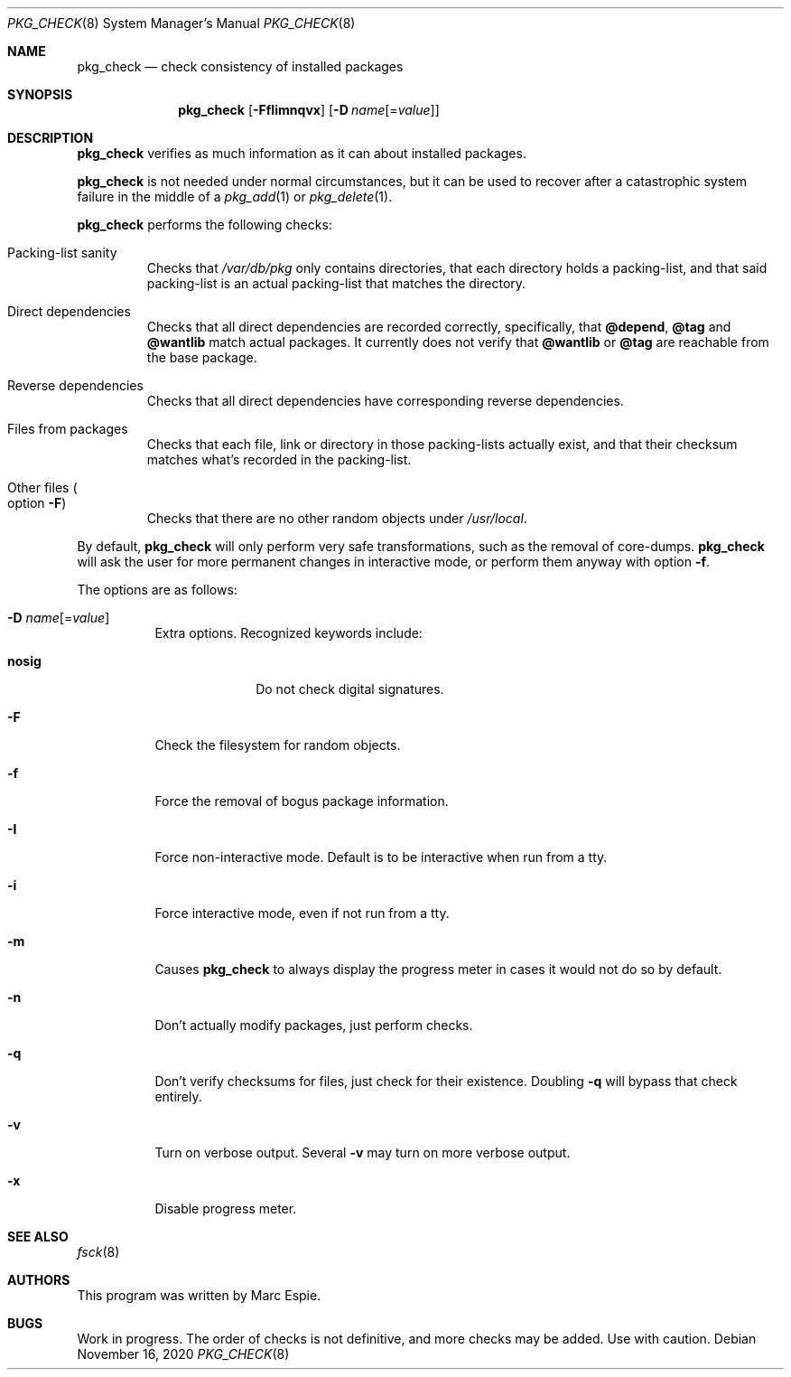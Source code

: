 .\"	$OpenBSD: pkg_check.8,v 1.12 2020/11/16 17:52:08 jmc Exp $
.\"
.\" Copyright (c) 2010 Marc Espie <espie@openbsd.org>
.\"
.\" Permission to use, copy, modify, and distribute this software for any
.\" purpose with or without fee is hereby granted, provided that the above
.\" copyright notice and this permission notice appear in all copies.
.\"
.\" THE SOFTWARE IS PROVIDED "AS IS" AND THE AUTHOR DISCLAIMS ALL WARRANTIES
.\" WITH REGARD TO THIS SOFTWARE INCLUDING ALL IMPLIED WARRANTIES OF
.\" MERCHANTABILITY AND FITNESS. IN NO EVENT SHALL THE AUTHOR BE LIABLE FOR
.\" ANY SPECIAL, DIRECT, INDIRECT, OR CONSEQUENTIAL DAMAGES OR ANY DAMAGES
.\" WHATSOEVER RESULTING FROM LOSS OF USE, DATA OR PROFITS, WHETHER IN AN
.\" ACTION OF CONTRACT, NEGLIGENCE OR OTHER TORTIOUS ACTION, ARISING OUT OF
.\" OR IN CONNECTION WITH THE USE OR PERFORMANCE OF THIS SOFTWARE.
.\"
.Dd $Mdocdate: November 16 2020 $
.Dt PKG_CHECK 8
.Os
.Sh NAME
.Nm pkg_check
.Nd check consistency of installed packages
.Sh SYNOPSIS
.Nm pkg_check
.Bk -words
.Op Fl FfIimnqvx
.Op Fl D Ar name Ns Op = Ns Ar value
.Ek
.Sh DESCRIPTION
.Nm
verifies as much information as it can about installed packages.
.Pp
.Nm
is not needed under normal circumstances, but it can be used to recover after
a catastrophic system failure in the middle of a
.Xr pkg_add 1
or
.Xr pkg_delete 1 .
.Pp
.Nm
performs the following checks:
.Bl -tag -width small
.It Packing-list sanity
Checks that
.Pa /var/db/pkg
only contains directories, that each directory holds a packing-list,
and that said packing-list is an actual packing-list that matches the directory.
.It Direct dependencies
Checks that all direct dependencies are recorded correctly,
specifically, that
.Cm @depend ,
.Cm @tag
and
.Cm @wantlib
match actual packages.
It currently does not verify that
.Cm @wantlib
or
.Cm @tag
are reachable from the base package.
.It Reverse dependencies
Checks that all direct dependencies have corresponding reverse dependencies.
.It Files from packages
Checks that each file, link or directory in those packing-lists actually exist,
and that their checksum matches what's recorded in the packing-list.
.It Other files Po option Fl F Pc
Checks that there are no other random objects under
.Pa /usr/local .
.El
.Pp
By default,
.Nm
will only perform very safe transformations, such as the removal of core-dumps.
.Nm
will ask the user for more permanent changes in interactive mode,
or perform them anyway with option
.Fl f .
.Pp
The options are as follows:
.Bl -tag -width Ds
.It Xo
.Fl D
.Ar name Ns Op = Ns Ar value
.Xc
Extra options.
Recognized keywords include:
.Bl -tag -width "nosigXXX"
.It Cm nosig
Do not check digital signatures.
.El
.It Fl F
Check the filesystem for random objects.
.It Fl f
Force the removal of bogus package information.
.It Fl I
Force non-interactive mode.
Default is to be interactive when run from a tty.
.It Fl i
Force interactive mode, even if not run from a tty.
.It Fl m
Causes
.Nm
to always display the progress meter in cases it would not do so by default.
.It Fl n
Don't actually modify packages, just perform checks.
.It Fl q
Don't verify checksums for files, just check for their existence.
Doubling
.Fl q
will bypass that check entirely.
.It Fl v
Turn on verbose output.
Several
.Fl v
may turn on more verbose output.
.It Fl x
Disable progress meter.
.El
.Sh SEE ALSO
.Xr fsck 8
.Sh AUTHORS
This program was written by
.An Marc Espie .
.Sh BUGS
Work in progress.
The order of checks is not definitive, and more checks may be added.
Use with caution.
